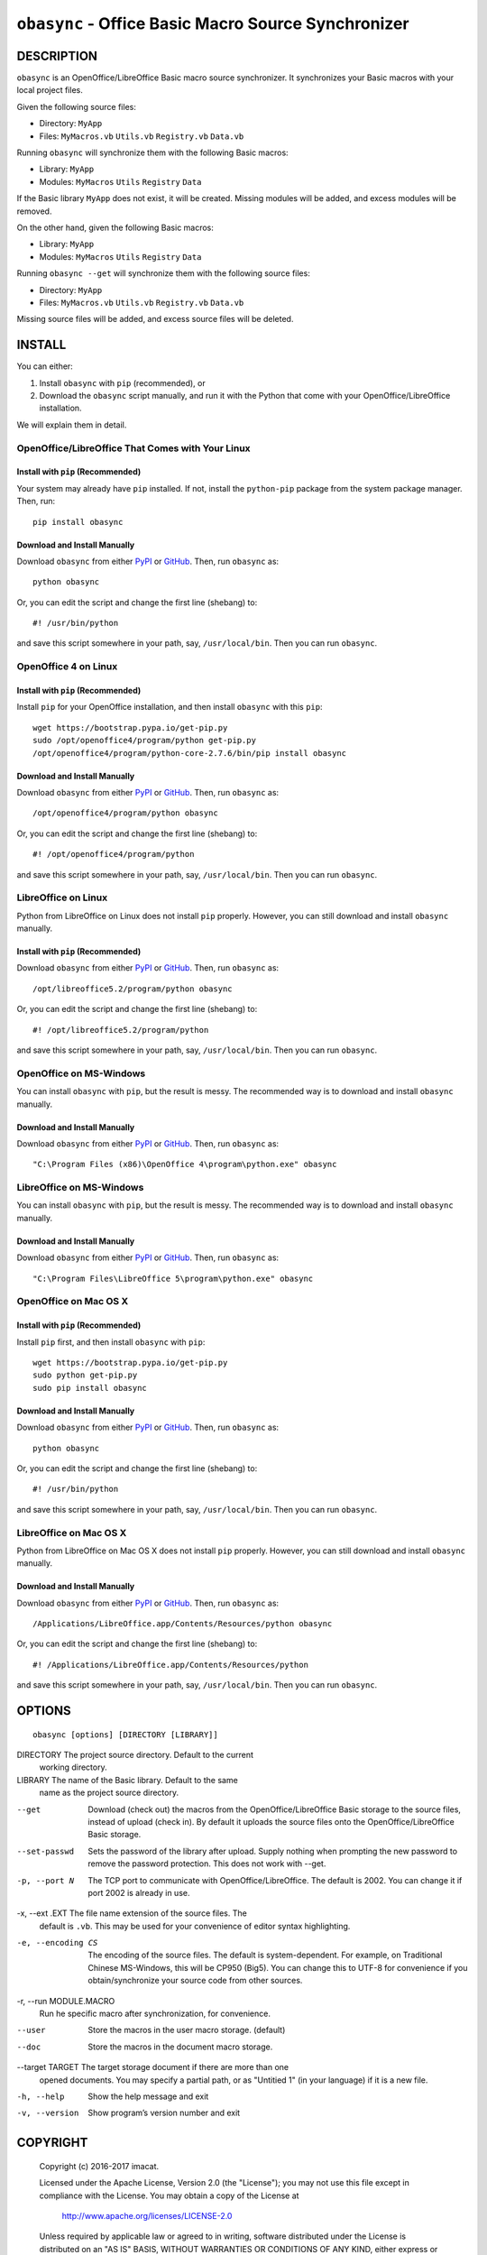 ``obasync`` - Office Basic Macro Source Synchronizer
====================================================

DESCRIPTION
-----------

``obasync`` is an OpenOffice/LibreOffice Basic macro source
synchronizer.  It synchronizes your Basic macros with your local
project files.


Given the following source files:

* Directory: ``MyApp``
* Files: ``MyMacros.vb`` ``Utils.vb`` ``Registry.vb`` ``Data.vb``

Running ``obasync`` will synchronize them with the following Basic
macros:

* Library: ``MyApp``
* Modules: ``MyMacros`` ``Utils`` ``Registry`` ``Data``

If the Basic library ``MyApp`` does not exist, it will be created.
Missing modules will be added, and excess modules will be removed.

On the other hand, given the following Basic macros:

* Library: ``MyApp``
* Modules: ``MyMacros`` ``Utils`` ``Registry`` ``Data``

Running ``obasync --get`` will synchronize them with the following
source files:

* Directory: ``MyApp``
* Files: ``MyMacros.vb`` ``Utils.vb`` ``Registry.vb`` ``Data.vb``

Missing source files will be added, and excess source files will be
deleted.


INSTALL
-------

You can either:

1. Install ``obasync`` with ``pip`` (recommended), or

2. Download the ``obasync`` script manually, and run it with the
   Python that come with your OpenOffice/LibreOffice installation.

We will explain them in detail.


OpenOffice/LibreOffice That Comes with Your Linux
#################################################

Install with ``pip`` (Recommended)
~~~~~~~~~~~~~~~~~~~~~~~~~~~~~~~~~~

Your system may already have ``pip`` installed.  If not, install the
``python-pip`` package from the system package manager.  Then, run::

    pip install obasync

Download and Install Manually
~~~~~~~~~~~~~~~~~~~~~~~~~~~~~

Download ``obasync`` from either `PyPI
<https://pypi.python.org/pypi/obasync>`_ or `GitHub
<https://github.com/imacat/obasync>`_.  Then, run ``obasync`` as::

    python obasync

Or, you can edit the script and change the first line (shebang) to::

    #! /usr/bin/python

and save this script somewhere in your path, say, ``/usr/local/bin``.
Then you can run ``obasync``.


OpenOffice 4 on Linux
#####################

Install with ``pip`` (Recommended)
~~~~~~~~~~~~~~~~~~~~~~~~~~~~~~~~~~

Install ``pip`` for your OpenOffice installation, and then install
``obasync`` with this ``pip``::

    wget https://bootstrap.pypa.io/get-pip.py
    sudo /opt/openoffice4/program/python get-pip.py
    /opt/openoffice4/program/python-core-2.7.6/bin/pip install obasync

Download and Install Manually
~~~~~~~~~~~~~~~~~~~~~~~~~~~~~

Download ``obasync`` from either `PyPI
<https://pypi.python.org/pypi/obasync>`_ or `GitHub
<https://github.com/imacat/obasync>`_.  Then, run ``obasync`` as::

    /opt/openoffice4/program/python obasync

Or, you can edit the script and change the first line (shebang) to::

    #! /opt/openoffice4/program/python

and save this script somewhere in your path, say, ``/usr/local/bin``.
Then you can run ``obasync``.


LibreOffice on Linux
####################

Python from LibreOffice on Linux does not install ``pip`` properly.
However, you can still download and install ``obasync`` manually.

Install with ``pip`` (Recommended)
~~~~~~~~~~~~~~~~~~~~~~~~~~~~~~~~~~

Download ``obasync`` from either `PyPI
<https://pypi.python.org/pypi/obasync>`_ or `GitHub
<https://github.com/imacat/obasync>`_.  Then, run ``obasync`` as::

    /opt/libreoffice5.2/program/python obasync

Or, you can edit the script and change the first line (shebang) to::

    #! /opt/libreoffice5.2/program/python

and save this script somewhere in your path, say, ``/usr/local/bin``.
Then you can run ``obasync``.


OpenOffice on MS-Windows
########################

You can install ``obasync`` with ``pip``, but the result is messy.
The recommended way is to download and install ``obasync`` manually.

Download and Install Manually
~~~~~~~~~~~~~~~~~~~~~~~~~~~~~

Download ``obasync`` from either `PyPI
<https://pypi.python.org/pypi/obasync>`_ or `GitHub
<https://github.com/imacat/obasync>`_.  Then, run ``obasync`` as::

    "C:\Program Files (x86)\OpenOffice 4\program\python.exe" obasync


LibreOffice on MS-Windows
#########################

You can install ``obasync`` with ``pip``, but the result is messy.
The recommended way is to download and install ``obasync`` manually.

Download and Install Manually
~~~~~~~~~~~~~~~~~~~~~~~~~~~~~

Download ``obasync`` from either `PyPI
<https://pypi.python.org/pypi/obasync>`_ or `GitHub
<https://github.com/imacat/obasync>`_.  Then, run ``obasync`` as::

    "C:\Program Files\LibreOffice 5\program\python.exe" obasync


OpenOffice on Mac OS X
######################

Install with ``pip`` (Recommended)
~~~~~~~~~~~~~~~~~~~~~~~~~~~~~~~~~~

Install ``pip`` first, and then install ``obasync`` with ``pip``::

    wget https://bootstrap.pypa.io/get-pip.py
    sudo python get-pip.py
    sudo pip install obasync

Download and Install Manually
~~~~~~~~~~~~~~~~~~~~~~~~~~~~~

Download ``obasync`` from either `PyPI
<https://pypi.python.org/pypi/obasync>`_ or `GitHub
<https://github.com/imacat/obasync>`_.  Then, run ``obasync`` as::

    python obasync

Or, you can edit the script and change the first line (shebang) to::

    #! /usr/bin/python

and save this script somewhere in your path, say, ``/usr/local/bin``.
Then you can run ``obasync``.



LibreOffice on Mac OS X
#######################

Python from LibreOffice on Mac OS X does not install ``pip`` properly.
However, you can still download and install ``obasync`` manually.

Download and Install Manually
~~~~~~~~~~~~~~~~~~~~~~~~~~~~~

Download ``obasync`` from either `PyPI
<https://pypi.python.org/pypi/obasync>`_ or `GitHub
<https://github.com/imacat/obasync>`_.  Then, run ``obasync`` as::

    /Applications/LibreOffice.app/Contents/Resources/python obasync

Or, you can edit the script and change the first line (shebang) to::

    #! /Applications/LibreOffice.app/Contents/Resources/python

and save this script somewhere in your path, say, ``/usr/local/bin``.
Then you can run ``obasync``.


OPTIONS
-------

::

  obasync [options] [DIRECTORY [LIBRARY]]

DIRECTORY       The project source directory.  Default to the current
                working directory.

LIBRARY         The name of the Basic library.  Default to the same
                name as the project source directory.

--get           Download (check out) the macros from the
                OpenOffice/LibreOffice Basic storage to the source
                files, instead of upload (check in).  By default it
                uploads the source files onto the
                OpenOffice/LibreOffice Basic storage.

--set-passwd    Sets the password of the library after upload.  Supply
                nothing when prompting the new password to remove the
                password protection.  This does not work with --get.

-p, --port N    The TCP port to communicate with
                OpenOffice/LibreOffice.  The default is 2002.  You can
                change it if port 2002 is already in use.

-x, --ext .EXT  The file name extension of the source files.  The 
                default is ``.vb``.  This may be used for your
                convenience of editor syntax highlighting.

-e, --encoding CS
                The encoding of the source files.  The default is
                system-dependent.  For example, on Traditional Chinese
                MS-Windows, this will be CP950 (Big5).  You can change
                this to UTF-8 for convenience if you
                obtain/synchronize your source code from other
                sources.

-r, --run MODULE.MACRO
                Run he specific macro after synchronization, for
                convenience.

--user          Store the macros in the user macro storage.  (default)

--doc           Store the macros in the document macro storage.

--target TARGET The target storage document if there are more than one
                opened documents.  You may specify a partial path, or
                as "Untitied 1" (in your language) if it is a new
                file.

-h, --help      Show the help message and exit

-v, --version   Show program’s version number and exit


COPYRIGHT
---------

  Copyright (c) 2016-2017 imacat.
  
  Licensed under the Apache License, Version 2.0 (the "License");
  you may not use this file except in compliance with the License.
  You may obtain a copy of the License at
  
      http://www.apache.org/licenses/LICENSE-2.0
  
  Unless required by applicable law or agreed to in writing, software
  distributed under the License is distributed on an "AS IS" BASIS,
  WITHOUT WARRANTIES OR CONDITIONS OF ANY KIND, either express or implied.
  See the License for the specific language governing permissions and
  limitations under the License.

SUPPORT
-------

  Contact imacat <imacat@mail.imacat.idv.tw> if you have any question.
